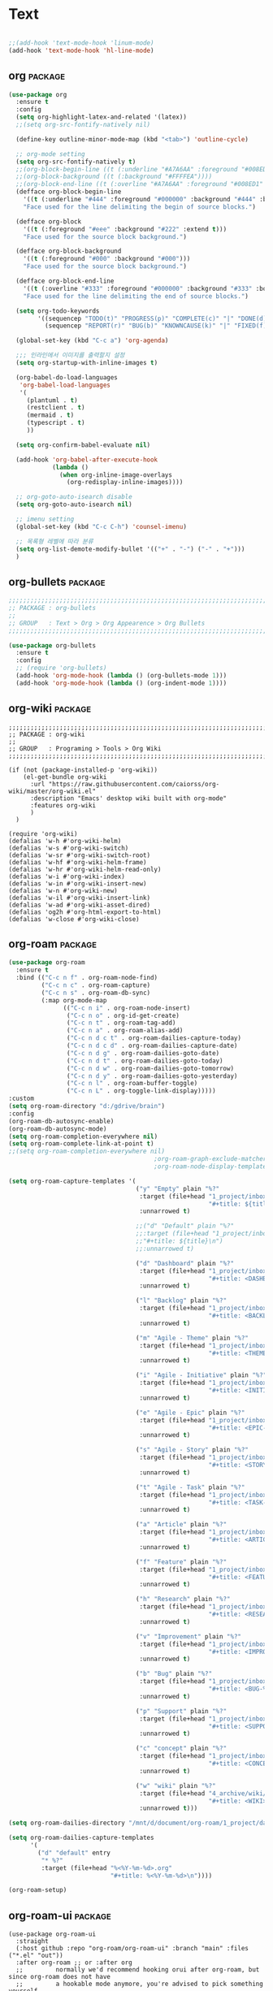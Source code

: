 
* Text

#+begin_src emacs-lisp

  ;;(add-hook 'text-mode-hook 'linum-mode)
  (add-hook 'text-mode-hook 'hl-line-mode)
#+end_src

** org                                                             :package:

#+begin_src emacs-lisp
  (use-package org
    :ensure t
    :config
    (setq org-highlight-latex-and-related '(latex))
    ;;(setq org-src-fontify-natively nil)

    (define-key outline-minor-mode-map (kbd "<tab>") 'outline-cycle)

    ;; org-mode setting
    (setq org-src-fontify-natively t)
    ;;(org-block-begin-line ((t (:underline "#A7A6AA" :foreground "#008ED1" :background "#EAEAFF"))))
    ;;(org-block-background ((t (:background "#FFFFEA"))))
    ;;(org-block-end-line ((t (:overline "#A7A6AA" :foreground "#008ED1" :background "#EAEAFF"))))
    (defface org-block-begin-line
      '((t (:underline "#444" :foreground "#000000" :background "#444" :bold t :extend t)))
      "Face used for the line delimiting the begin of source blocks.")

    (defface org-block
      '((t (:foreground "#eee" :background "#222" :extend t)))
      "Face used for the source block background.")

    (defface org-block-background
      '((t (:foreground "#000" :background "#000")))
      "Face used for the source block background.")

    (defface org-block-end-line
      '((t (:overline "#333" :foreground "#000000" :background "#333" :bold t :extend t)))
      "Face used for the line delimiting the end of source blocks.")

    (setq org-todo-keywords
          '((sequencep "TODO(t)" "PROGRESS(p)" "COMPLETE(c)" "|" "DONE(d)")
            (sequencep "REPORT(r)" "BUG(b)" "KNOWNCAUSE(k)" "|" "FIXED(f)")))

    (global-set-key (kbd "C-c a") 'org-agenda)

    ;;; 인라인에서 이미지를 출력할지 설정
    (setq org-startup-with-inline-images t)

    (org-babel-do-load-languages
     'org-babel-load-languages
     '(
       (plantuml . t)
       (restclient . t)
       (mermaid . t)
       (typescript . t)
       ))

    (setq org-confirm-babel-evaluate nil)

    (add-hook 'org-babel-after-execute-hook
              (lambda ()
                (when org-inline-image-overlays
                  (org-redisplay-inline-images))))

    ;; org-goto-auto-isearch disable
    (setq org-goto-auto-isearch nil)

    ;; imenu setting
    (global-set-key (kbd "C-c C-h") 'counsel-imenu)

    ;; 목록형 레벨에 따라 분류
    (setq org-list-demote-modify-bullet '(("+" . "-") ("-" . "+")))
    )
#+end_src

** org-bullets                                                     :package:

#+begin_src emacs-lisp
  ;;;;;;;;;;;;;;;;;;;;;;;;;;;;;;;;;;;;;;;;;;;;;;;;;;;;;;;;;;;;;;;;;;;;;;;;;;;;;;;;
  ;; PACKAGE : org-bullets
  ;;
  ;; GROUP   : Text > Org > Org Appearence > Org Bullets
  ;;;;;;;;;;;;;;;;;;;;;;;;;;;;;;;;;;;;;;;;;;;;;;;;;;;;;;;;;;;;;;;;;;;;;;;;;;;;;;;;

  (use-package org-bullets
    :ensure t
    :config
    ;; (require 'org-bullets)
    (add-hook 'org-mode-hook (lambda () (org-bullets-mode 1)))
    (add-hook 'org-mode-hook (lambda () (org-indent-mode 1))))
#+end_src
  
** org-wiki                                                        :package:

#+begin_src
  ;;;;;;;;;;;;;;;;;;;;;;;;;;;;;;;;;;;;;;;;;;;;;;;;;;;;;;;;;;;;;;;;;;;;;;;;;;;;;;;;
  ;; PACKAGE : org-wiki
  ;;
  ;; GROUP   : Programing > Tools > Org Wiki
  ;;;;;;;;;;;;;;;;;;;;;;;;;;;;;;;;;;;;;;;;;;;;;;;;;;;;;;;;;;;;;;;;;;;;;;;;;;;;;;;;

  (if (not (package-installed-p 'org-wiki))
      (el-get-bundle org-wiki
        :url "https://raw.githubusercontent.com/caiorss/org-wiki/master/org-wiki.el"
        :description "Emacs' desktop wiki built with org-mode"
        :features org-wiki
        )
    )

  (require 'org-wiki)
  (defalias 'w-h #'org-wiki-helm)
  (defalias 'w-s #'org-wiki-switch)
  (defalias 'w-sr #'org-wiki-switch-root)
  (defalias 'w-hf #'org-wiki-helm-frame)
  (defalias 'w-hr #'org-wiki-helm-read-only)
  (defalias 'w-i #'org-wiki-index)
  (defalias 'w-in #'org-wiki-insert-new)
  (defalias 'w-n #'org-wiki-new)
  (defalias 'w-il #'org-wiki-insert-link)
  (defalias 'w-ad #'org-wiki-asset-dired)
  (defalias 'og2h #'org-html-export-to-html)
  (defalias 'w-close #'org-wiki-close)
#+end_src

** org-roam                                                        :package:

#+begin_src emacs-lisp
  (use-package org-roam
    :ensure t
    :bind (("C-c n f" . org-roam-node-find)
           ("C-c n c" . org-roam-capture)
           ("C-c n s" . org-roam-db-sync)
           (:map org-mode-map
                 (("C-c n i" . org-roam-node-insert)
                  ("C-c n o" . org-id-get-create)
                  ("C-c n t" . org-roam-tag-add)
                  ("C-c n a" . org-roam-alias-add)
                  ("C-c n d c t" . org-roam-dailies-capture-today)
                  ("C-c n d c d" . org-roam-dailies-capture-date)
                  ("C-c n d g" . org-roam-dailies-goto-date)
                  ("C-c n d t" . org-roam-dailies-goto-today)
                  ("C-c n d w" . org-roam-dailies-goto-tomorrow)
                  ("C-c n d y" . org-roam-dailies-goto-yesterday)
                  ("C-c n l" . org-roam-buffer-toggle)
                  ("C-c n L" . org-toggle-link-display)))))
  :custom
  (setq org-roam-directory "d:/gdrive/brain")
  :config
  (org-roam-db-autosync-enable)
  (org-roam-db-autosync-mode)
  (setq org-roam-completion-everywhere nil)
  (setq org-roam-complete-link-at-point t)
  ;;(setq org-roam-completion-everywhere nil)
                                          ;org-roam-graph-exclude-matcher '("private" "repeaters" "dailies")
                                          ;org-roam-node-display-template "${doom-hierarchy:*} ${tags:45}")

  (setq org-roam-capture-templates '(
                                     ("y" "Empty" plain "%?"
                                      :target (file+head "1_project/inbox/${slug}.org"
                                                         "#+title: ${title}\n")
                                      :unnarrowed t)

                                     ;;("d" "Default" plain "%?"
                                     ;;:target (file+head "1_project/inbox/%<%Y%m%d%H%M%S>_${slug}.org"
                                     ;;"#+title: ${title}\n")
                                     ;;:unnarrowed t)

                                     ("d" "Dashboard" plain "%?"
                                      :target (file+head "1_project/inbox/dashboard_${slug}.org"
                                                         "#+title: <DASHBOARD> ${title}\n")
                                      :unnarrowed t)

                                     ("l" "Backlog" plain "%?"
                                      :target (file+head "1_project/inbox/backlog_${slug}.org"
                                                         "#+title: <BACKLOG> ${title}\n")
                                      :unnarrowed t)

                                     ("m" "Agile - Theme" plain "%?"
                                      :target (file+head "1_project/inbox/theme_%<%y%m%d%H%M%S>_${slug}.org"
                                                         "#+title: <THEME-%<%y%m%d%H%M%S>> ${title}")
                                      :unnarrowed t)

                                     ("i" "Agile - Initiative" plain "%?"
                                      :target (file+head "1_project/inbox/initiative_%<%y%m%d%H%M%S>_${slug}.org"
                                                         "#+title: <INITIATIVE-%<%y%m%d%H%M%S>> ${title}")
                                      :unnarrowed t)

                                     ("e" "Agile - Epic" plain "%?"
                                      :target (file+head "1_project/inbox/epic_%<%y%m%d%H%M%S>_${slug}.org"
                                                         "#+title: <EPIC-%<%y%m%d%H%M%S>> ${title}")
                                      :unnarrowed t)

                                     ("s" "Agile - Story" plain "%?"
                                      :target (file+head "1_project/inbox/story_%<%y%m%d%H%M%S>_${slug}.org"
                                                         "#+title: <STORY-%<%y%m%d%H%M%S>> ${title}")
                                      :unnarrowed t)

                                     ("t" "Agile - Task" plain "%?"
                                      :target (file+head "1_project/inbox/task_%<%y%m%d%H%M%S>_${slug}.org"
                                                         "#+title: <TASK-%<%y%m%d%H%M%S>> ${title}")
                                      :unnarrowed t)

                                     ("a" "Article" plain "%?"
                                      :target (file+head "1_project/inbox/article_%<%y%m%d%H%M%S>_${slug}.org"
                                                         "#+title: <ARTICLE-%<%y%m%d%H%M%S>> ${title}")
                                      :unnarrowed t)

                                     ("f" "Feature" plain "%?"
                                      :target (file+head "1_project/inbox/feature_%<%y%m%d%H%M%S>_${slug}.org"
                                                         "#+title: <FEATURE-%<%y%m%d%H%M%S>> ${title}")
                                      :unnarrowed t)

                                     ("h" "Research" plain "%?"
                                      :target (file+head "1_project/inbox/research_%<%y%m%d%H%M%S>_${slug}.org"
                                                         "#+title: <RESEARCH-%<%y%m%d%H%M%S>> ${title}")
                                      :unnarrowed t)

                                     ("v" "Improvement" plain "%?"
                                      :target (file+head "1_project/inbox/improvement_%<%y%m%d%H%M%S>_${slug}.org"
                                                         "#+title: <IMPROVEMENT-%<%y%m%d%H%M%S>> ${title}")
                                      :unnarrowed t)

                                     ("b" "Bug" plain "%?"
                                      :target (file+head "1_project/inbox/bug_%<%y%m%d%H%M%S>_${slug}.org"
                                                         "#+title: <BUG-%<%y%m%d%H%M%S>> ${title}")
                                      :unnarrowed t)

                                     ("p" "Support" plain "%?"
                                      :target (file+head "1_project/inbox/support_%<%y%m%d%H%M%S>_${slug}.org"
                                                         "#+title: <SUPPORT-%<%y%m%d%H%M%S>> ${title}")
                                      :unnarrowed t)

                                     ("c" "concept" plain "%?"
                                      :target (file+head "1_project/inbox/concept_%<%Y%m%d%H%M%S>_${slug}.org"
                                                         "#+title: <CONCEPT> ${title}\n")
                                      :unnarrowed t)

                                     ("w" "wiki" plain "%?"
                                      :target (file+head "4_archive/wiki/wiki_${slug}.org"
                                                         "#+title: <WIKI> ${title}\n")
                                      :unnarrowed t)))

  (setq org-roam-dailies-directory "/mnt/d/document/org-roam/1_project/daily/")

  (setq org-roam-dailies-capture-templates
        '(
          ("d" "default" entry
           "* %?"
           :target (file+head "%<%Y-%m-%d>.org"
                              "#+title: %<%Y-%m-%d>\n"))))

  (org-roam-setup)
#+end_src

#+RESULTS:
: t

** org-roam-ui                                                     :package:

#+begin_src
  (use-package org-roam-ui
    :straight
    (:host github :repo "org-roam/org-roam-ui" :branch "main" :files ("*.el" "out"))
    :after org-roam ;; or :after org
    ;;         normally we'd recommend hooking orui after org-roam, but since org-roam does not have
    ;;         a hookable mode anymore, you're advised to pick something yourself
    ;;         if you don't care about startup time, use
    ;;  :hook (after-init . org-roam-ui-mode)
    :config
    (setq org-roam-ui-sync-theme t
          org-roam-ui-follow t
          org-roam-ui-update-on-save t
          org-roam-ui-open-on-start t))
#+end_src
                                          
** markdown-mode                                                   :package:

#+begin_src emacs-lisp
  ;;;;;;;;;;;;;;;;;;;;;;;;;;;;;;;;;;;;;;;;;;;;;;;;;;;;;;;;;;;;;;;;;;;;;;;;;;;;;;;;
  ;; PACKAGE : markdown-mode
  ;;
  ;; 마크다운 모드
  ;;
  ;; SITE    : https://github.com/defunkt/markdown-mode
  ;;;;;;;;;;;;;;;;;;;;;;;;;;;;;;;;;;;;;;;;;;;;;;;;;;;;;;;;;;;;;;;;;;;;;;;;;;;;;;;;
  (use-package markdown-mode
    :ensure t
    :commands (markdown-mode gfm-mode)
    :mode (("README\\.md\\'" . gfm-mode)
           ("\\.md\\'" . markdown-mode)
           ("\\.markdown\\'" . markdown-mode))
    :init (setq markdown-command "/usr/bin/pandoc")
    :config
    (define-key markdown-mode-map (kbd "<M-S-right>") 'markdown-table-insert-column)
    (define-key markdown-mode-map (kbd "<M-S-left>") 'markdown-table-delete-column)
    (define-key markdown-mode-map (kbd "<M-S-up>") 'markdown-table-delete-row)
    (define-key markdown-mode-map (kbd "<M-S-down>") 'markdown-table-insert-row)
    (define-key markdown-mode-map (kbd "<M-right>") 'markdown-table-move-column-right)
    (define-key markdown-mode-map (kbd "<M-left>") 'markdown-table-move-column-left)
    (define-key markdown-mode-map (kbd "<M-up>") 'markdown-table-move-row-up)
    (define-key markdown-mode-map (kbd "<M-down>") 'markdown-table-move-row-down)
    )
#+end_src

** easy-jekyll

#+begin_src emacs-lisp
  ;;;;;;;;;;;;;;;;;;;;;;;;;;;;;;;;;;;;;;;;;;;;;;;;;;;;;;;;;;;;;;;;;;;;;;;;;;;;;;;;
  ;; PACKAGE : easy-jekyll
  ;;
  ;;
  ;;
  ;; SITE    : https://github.com/masasam/emacs-easy-jekyll
  ;;;;;;;;;;;;;;;;;;;;;;;;;;;;;;;;;;;;;;;;;;;;;;;;;;;;;;;;;;;;;;;;;;;;;;;;;;;;;;;;
  (use-package easy-jekyll
    :ensure t
    :init
    (setq easy-jekyll-basedir "/mnt/d/document/blog/")
    (setq easy-jekyll-url "https://moowmoow.github.io/blog")
    :bind
    ("C-c C-e" . easy-jekyll)
    ;; (global-set-key (kbd "C-c C-e") 'easy-jekyll)
    )
#+end_src

** markdown-preview-mode                                           :package:

#+begin_src emacs-lisp
  ;;;;;;;;;;;;;;;;;;;;;;;;;;;;;;;;;;;;;;;;;;;;;;;;;;;;;;;;;;;;;;;;;;;;;;;;;;;;;;;;
  ;; PACKAGE : markdown preview mode
  ;;
  ;; Minor mode to preview markdown output as you save
  ;;
  ;; SITE    : https://github.com/ancane/markdown-preview-mode
  ;;;;;;;;;;;;;;;;;;;;;;;;;;;;;;;;;;;;;;;;;;;;;;;;;;;;;;;;;;;;;;;;;;;;;;;;;;;;;;;;
  (use-package markdown-preview-mode
    :ensure t
    )
#+end_src
  
** dockerfile-mode                                                 :package:

#+begin_src emacs-lisp
  ;;;;;;;;;;;;;;;;;;;;;;;;;;;;;;;;;;;;;;;;;;;;;;;;;;;;;;;;;;;;;;;;;;;;;;;;;;;;;;;;
  ;; PACKAGE : dockerfile-mode
  ;;
  ;; An emacs mode for handling Dockerfiles
  ;;
  ;; SITE    : https://github.com/spotify/dockerfile-mode
  ;;;;;;;;;;;;;;;;;;;;;;;;;;;;;;;;;;;;;;;;;;;;;;;;;;;;;;;;;;;;;;;;;;;;;;;;;;;;;;;;
  (use-package dockerfile-mode
    :ensure t
    )
#+end_src

** nxml-mode                                                       :package:

#+begin_src emacs-lisp
  (setq nxml-child-indent 4)
  (setq nxml-attribute-indent 4)
#+end_src
